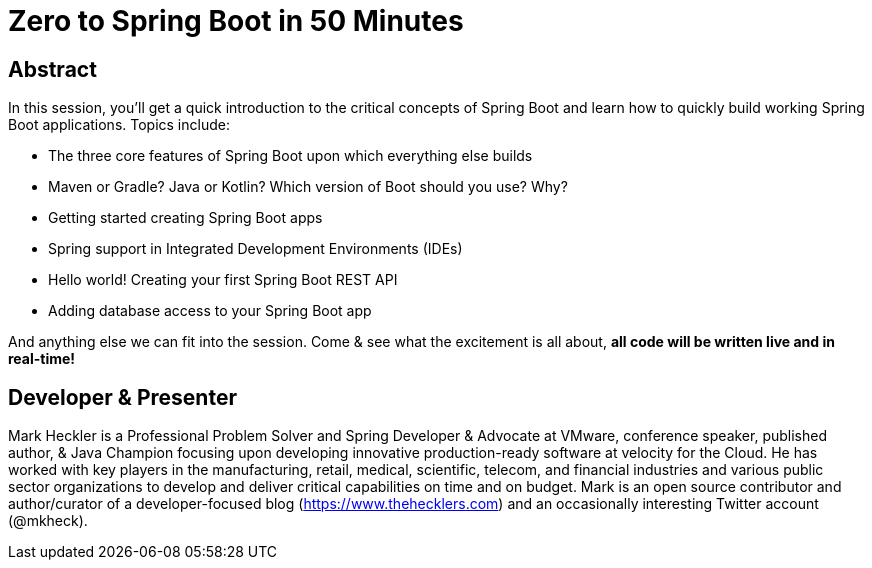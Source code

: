= Zero to Spring Boot in 50 Minutes

== Abstract

In this session, you'll get a quick introduction to the critical concepts of Spring Boot and learn how to quickly build working Spring Boot applications. Topics include:

* The three core features of Spring Boot upon which everything else builds
* Maven or Gradle? Java or Kotlin? Which version of Boot should you use? Why?
* Getting started creating Spring Boot apps
* Spring support in Integrated Development Environments (IDEs)
* Hello world! Creating your first Spring Boot REST API
* Adding database access to your Spring Boot app

And anything else we can fit into the session. Come & see what the excitement is all about, *all code will be written live and in real-time!*

== Developer & Presenter

Mark Heckler is a Professional Problem Solver and Spring Developer & Advocate at VMware, conference speaker, published author, & Java Champion focusing upon developing innovative production-ready software at velocity for the Cloud. He has worked with key players in the manufacturing, retail, medical, scientific, telecom, and financial industries and various public sector organizations to develop and deliver critical capabilities on time and on budget. Mark is an open source contributor and author/curator of a developer-focused blog (https://www.thehecklers.com) and an occasionally interesting Twitter account (@mkheck).
